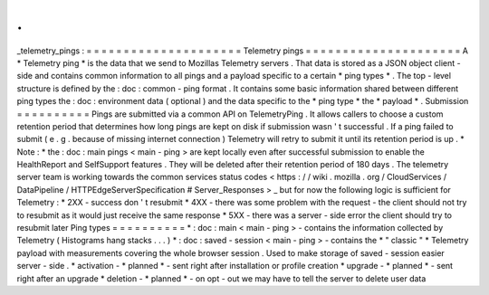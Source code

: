 .
.
_telemetry_pings
:
=
=
=
=
=
=
=
=
=
=
=
=
=
=
=
=
=
=
=
=
=
Telemetry
pings
=
=
=
=
=
=
=
=
=
=
=
=
=
=
=
=
=
=
=
=
=
A
*
Telemetry
ping
*
is
the
data
that
we
send
to
Mozillas
Telemetry
servers
.
That
data
is
stored
as
a
JSON
object
client
-
side
and
contains
common
information
to
all
pings
and
a
payload
specific
to
a
certain
*
ping
types
*
.
The
top
-
level
structure
is
defined
by
the
:
doc
:
common
-
ping
format
.
It
contains
some
basic
information
shared
between
different
ping
types
the
:
doc
:
environment
data
(
optional
)
and
the
data
specific
to
the
*
ping
type
*
the
*
payload
*
.
Submission
=
=
=
=
=
=
=
=
=
=
Pings
are
submitted
via
a
common
API
on
TelemetryPing
.
It
allows
callers
to
choose
a
custom
retention
period
that
determines
how
long
pings
are
kept
on
disk
if
submission
wasn
'
t
successful
.
If
a
ping
failed
to
submit
(
e
.
g
.
because
of
missing
internet
connection
)
Telemetry
will
retry
to
submit
it
until
its
retention
period
is
up
.
*
Note
:
*
the
:
doc
:
main
pings
<
main
-
ping
>
are
kept
locally
even
after
successful
submission
to
enable
the
HealthReport
and
SelfSupport
features
.
They
will
be
deleted
after
their
retention
period
of
180
days
.
The
telemetry
server
team
is
working
towards
the
common
services
status
codes
<
https
:
/
/
wiki
.
mozilla
.
org
/
CloudServices
/
DataPipeline
/
HTTPEdgeServerSpecification
#
Server_Responses
>
_
but
for
now
the
following
logic
is
sufficient
for
Telemetry
:
*
2XX
-
success
don
'
t
resubmit
*
4XX
-
there
was
some
problem
with
the
request
-
the
client
should
not
try
to
resubmit
as
it
would
just
receive
the
same
response
*
5XX
-
there
was
a
server
-
side
error
the
client
should
try
to
resubmit
later
Ping
types
=
=
=
=
=
=
=
=
=
=
*
:
doc
:
main
<
main
-
ping
>
-
contains
the
information
collected
by
Telemetry
(
Histograms
hang
stacks
.
.
.
)
*
:
doc
:
saved
-
session
<
main
-
ping
>
-
contains
the
*
"
classic
"
*
Telemetry
payload
with
measurements
covering
the
whole
browser
session
.
Used
to
make
storage
of
saved
-
session
easier
server
-
side
.
*
activation
-
*
planned
*
-
sent
right
after
installation
or
profile
creation
*
upgrade
-
*
planned
*
-
sent
right
after
an
upgrade
*
deletion
-
*
planned
*
-
on
opt
-
out
we
may
have
to
tell
the
server
to
delete
user
data
